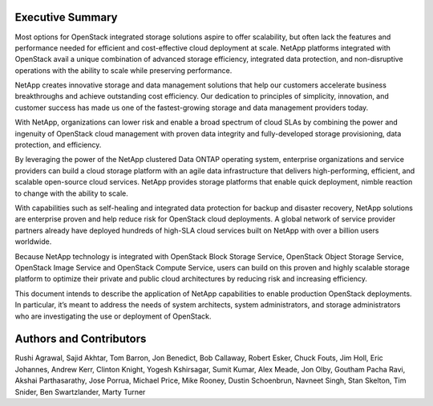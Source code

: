 Executive Summary
=================

Most options for OpenStack integrated storage solutions aspire to offer
scalability, but often lack the features and performance needed for
efficient and cost-effective cloud deployment at scale. NetApp platforms
integrated with OpenStack avail a unique combination of advanced storage
efficiency, integrated data protection, and non-disruptive operations
with the ability to scale while preserving performance.

NetApp creates innovative storage and data management solutions that
help our customers accelerate business breakthroughs and achieve
outstanding cost efficiency. Our dedication to principles of simplicity,
innovation, and customer success has made us one of the fastest-growing
storage and data management providers today.

With NetApp, organizations can lower risk and enable a broad spectrum of
cloud SLAs by combining the power and ingenuity of OpenStack cloud
management with proven data integrity and fully-developed storage
provisioning, data protection, and efficiency.

By leveraging the power of the NetApp clustered Data ONTAP operating
system, enterprise organizations and service providers can build a cloud
storage platform with an agile data infrastructure that delivers
high-performing, efficient, and scalable open-source cloud services.
NetApp provides storage platforms that enable quick deployment, nimble
reaction to change with the ability to scale.

With capabilities such as self-healing and integrated data protection
for backup and disaster recovery, NetApp solutions are enterprise proven
and help reduce risk for OpenStack cloud deployments. A global network
of service provider partners already have deployed hundreds of high-SLA
cloud services built on NetApp with over a billion users worldwide.

Because NetApp technology is integrated with OpenStack Block Storage
Service, OpenStack Object Storage Service, OpenStack Image Service and
OpenStack Compute Service, users can build on this proven and highly
scalable storage platform to optimize their private and public cloud
architectures by reducing risk and increasing efficiency.

This document intends to describe the application of NetApp capabilities
to enable production OpenStack deployments. In particular, it’s meant to
address the needs of system architects, system administrators, and
storage administrators who are investigating the use or deployment of
OpenStack.

Authors and Contributors
========================

Rushi Agrawal, Sajid Akhtar, Tom Barron, Jon Benedict, Bob Callaway,
Robert Esker, Chuck Fouts, Jim Holl, Eric Johannes, Andrew Kerr, Clinton
Knight, Yogesh Kshirsagar, Sumit Kumar, Alex Meade, Jon Olby, Goutham
Pacha Ravi, Akshai Parthasarathy, Jose Porrua, Michael Price, Mike
Rooney, Dustin Schoenbrun, Navneet Singh, Stan Skelton, Tim Snider, Ben
Swartzlander, Marty Turner
